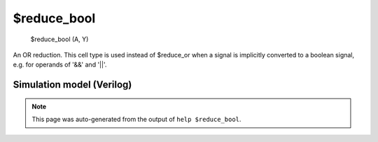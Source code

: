 $reduce_bool
============


    $reduce_bool (A, Y)

An OR reduction. This cell type is used instead of $reduce_or when a signal is
implicitly converted to a boolean signal, e.g. for operands of '&&' and '||'.

Simulation model (Verilog)
--------------------------

.. code-block:: verilog
   :caption: simlib.v:353

   module \$reduce_bool (A, Y);
       
       parameter A_SIGNED = 0;
       parameter A_WIDTH = 0;
       parameter Y_WIDTH = 0;
       
       input [A_WIDTH-1:0] A;
       output [Y_WIDTH-1:0] Y;
       
       generate
           if (A_SIGNED) begin:BLOCK1
               assign Y = !(!$signed(A));
           end else begin:BLOCK2
               assign Y = !(!A);
           end
       endgenerate
       
   endmodule

.. note::

   This page was auto-generated from the output of
   ``help $reduce_bool``.
